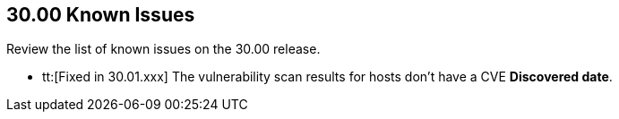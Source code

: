 == 30.00 Known Issues

Review the list of known issues on the 30.00 release.

//
* tt:[Fixed in 30.01.xxx] The vulnerability scan results for hosts don't have a CVE *Discovered date*.

